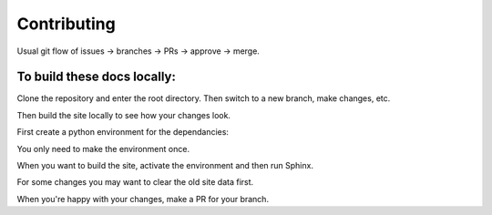 Contributing
============

Usual git flow of issues -> branches -> PRs -> approve -> merge.

To build these docs locally:
----------------------------

Clone the repository and enter the root directory. Then switch to a new branch, make changes, etc.

Then build the site locally to see how your changes look.

First create a python environment for the dependancies:

.. code-block:: console
    python3 -m venv readthedocs
    source ./readthedocs/bin/activate
    python -m pip install --upgrade --no-cache-dir pip setuptools
    python -m pip install --upgrade --no-cache-dir sphinx readthedocs-sphinx-ext
    python -m pip install --exists-action=w --no-cache-dir -r docs/requirements.txt
    deactivate

You only need to make the environment once.

When you want to build the site, activate the environment and then run Sphinx.

.. code-block:: console
    source ./readthedocs/bin/activate
    cd docs
    python -m sphinx -T -b html -d _build/doctrees -D language=en . ../local
    open ../local/index.html

For some changes you may want to clear the old site data first.

.. code-block:: console
    rm -rf ../local ./_build

When you're happy with your changes, make a PR for your branch.